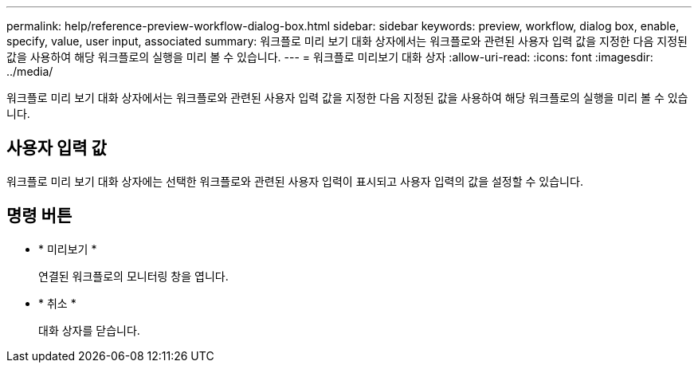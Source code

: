 ---
permalink: help/reference-preview-workflow-dialog-box.html 
sidebar: sidebar 
keywords: preview, workflow, dialog box, enable, specify, value, user input, associated 
summary: 워크플로 미리 보기 대화 상자에서는 워크플로와 관련된 사용자 입력 값을 지정한 다음 지정된 값을 사용하여 해당 워크플로의 실행을 미리 볼 수 있습니다. 
---
= 워크플로 미리보기 대화 상자
:allow-uri-read: 
:icons: font
:imagesdir: ../media/


[role="lead"]
워크플로 미리 보기 대화 상자에서는 워크플로와 관련된 사용자 입력 값을 지정한 다음 지정된 값을 사용하여 해당 워크플로의 실행을 미리 볼 수 있습니다.



== 사용자 입력 값

워크플로 미리 보기 대화 상자에는 선택한 워크플로와 관련된 사용자 입력이 표시되고 사용자 입력의 값을 설정할 수 있습니다.



== 명령 버튼

* * 미리보기 *
+
연결된 워크플로의 모니터링 창을 엽니다.

* * 취소 *
+
대화 상자를 닫습니다.


